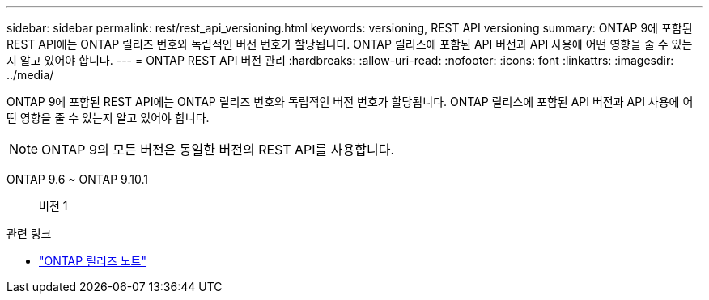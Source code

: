 ---
sidebar: sidebar 
permalink: rest/rest_api_versioning.html 
keywords: versioning, REST API versioning 
summary: ONTAP 9에 포함된 REST API에는 ONTAP 릴리즈 번호와 독립적인 버전 번호가 할당됩니다. ONTAP 릴리스에 포함된 API 버전과 API 사용에 어떤 영향을 줄 수 있는지 알고 있어야 합니다. 
---
= ONTAP REST API 버전 관리
:hardbreaks:
:allow-uri-read: 
:nofooter: 
:icons: font
:linkattrs: 
:imagesdir: ../media/


[role="lead"]
ONTAP 9에 포함된 REST API에는 ONTAP 릴리즈 번호와 독립적인 버전 번호가 할당됩니다. ONTAP 릴리스에 포함된 API 버전과 API 사용에 어떤 영향을 줄 수 있는지 알고 있어야 합니다.


NOTE: ONTAP 9의 모든 버전은 동일한 버전의 REST API를 사용합니다.

ONTAP 9.6 ~ ONTAP 9.10.1:: 버전 1


.관련 링크
* link:../rn/whats_new.html["ONTAP 릴리즈 노트"]

